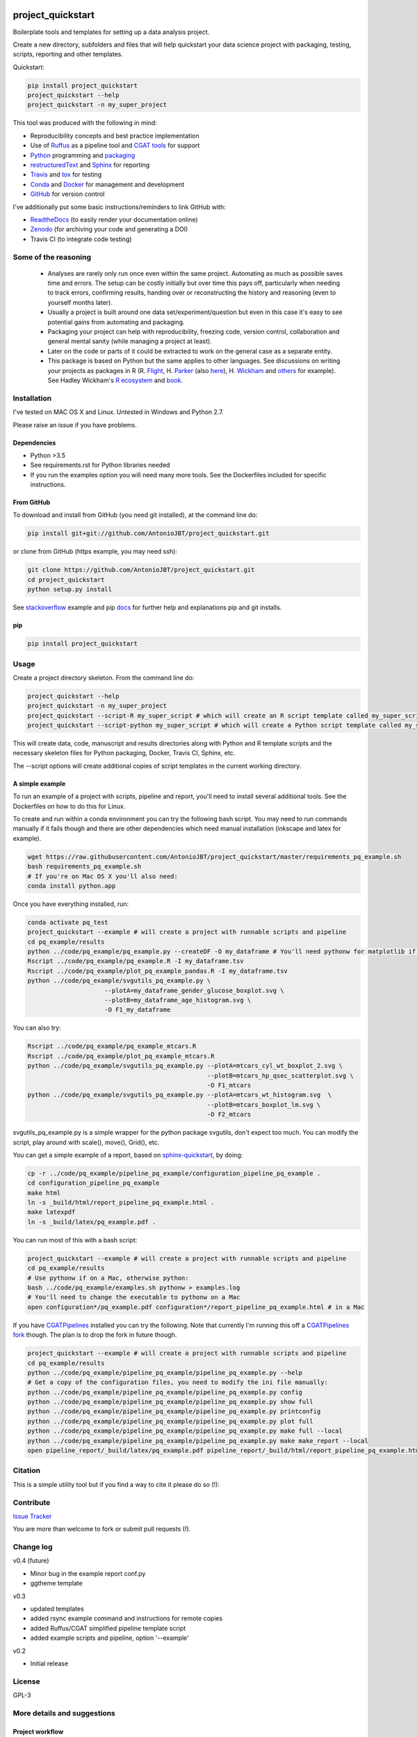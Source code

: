 .. image:: https://travis-ci.org/AntonioJBT/project_quickstart.svg?branch=master
   :target: https://travis-ci.org/AntonioJBT/project_quickstart

.. image:: https://readthedocs.org/projects/project-quickstart/badge/?version=latest
   :target: http://project-quickstart.readthedocs.io/en/latest/?badge=latest
   :alt: Documentation Status

.. image:: https://zenodo.org/badge/79537885.svg
   :target: https://zenodo.org/badge/latestdoi/79537885


##################
project_quickstart
##################

Boilerplate tools and templates for setting up a data analysis project.

Create a new directory, subfolders and files that will help quickstart your data science project with packaging, testing, scripts, reporting and other templates.

Quickstart:

.. code-block:: bash

   pip install project_quickstart
   project_quickstart --help
   project_quickstart -n my_super_project
   

This tool was produced with the following in mind:

- Reproducibility concepts and best practice implementation
- Use of Ruffus_ as a pipeline tool and `CGAT tools`_ for support 
- Python_ programming and packaging_
- restructuredText_ and Sphinx_ for reporting
- Travis_ and tox_ for testing
- Conda_ and Docker_ for management and development
- GitHub_ for version control

I've additionally put some basic instructions/reminders to link GitHub with:

- ReadtheDocs_ (to easily render your documentation online)
- Zenodo_ (for archiving your code and generating a DOI)
- Travis CI (to integrate code testing)

.. _Ruffus: http://www.ruffus.org.uk/

.. _`CGAT tools`: http://www.cgat.org/cgat/Tools/the-cgat-code-collection

.. _Python: https://www.python.org/

.. _packaging: https://packaging.python.org/

.. _restructuredText: http://docutils.sourceforge.net/rst.html

.. _Sphinx: http://www.sphinx-doc.org/en/stable/

.. _Travis: https://travis-ci.org/

.. _tox: https://tox.readthedocs.io/en/latest/

.. _Conda: http://conda.pydata.org/docs/#

.. _Docker: https://www.docker.com/
.. _GitHub: https://github.com/

.. _ReadtheDocs: https://readthedocs.org/

.. _Zenodo: https://guides.github.com/activities/citable-code/


Some of the reasoning
#####################

    - Analyses are rarely only run once even within the same project. Automating as much as possible saves time and errors. The setup can be costly initially but over time this pays off, particularly when needing to track errors, confirming results, handing over or reconstructing the history and reasoning (even to yourself months later).
    - Usually a project is built around one data set/experiment/question but even in this case it's easy to see potential gains from automating and packaging.
    - Packaging your project can help with reproducibility, freezing code, version control, collaboration and general mental sanity (while managing a project at least).
    - Later on the code or parts of it could be extracted to work on the general case as a separate entity.
    - This package is based on Python but the same applies to other languages. See discussions on writing your projects as packages in R (R. Flight_, H. Parker_ (also here__), H. Wickham_ and others_ for example). See Hadley Wickham's R_ ecosystem_ and book_.
    
.. _Flight: http://rmflight.github.io/posts/2014/07/analyses_as_packages.html
    
.. _Parker: https://hilaryparker.com/2014/04/29/writing-an-r-package-from-scratch/

__ https://hilaryparker.com/2013/04/03/personal-r-packages/

.. _Wickham: http://r-pkgs.had.co.nz/intro.html

.. _others: https://github.com/kbroman/broman

.. _book: http://r-pkgs.had.co.nz/

.. _ecosystem: http://hadley.nz/

.. _R: https://www.r-project.org/


Installation
############

I've tested on MAC OS X and Linux. Untested in Windows and Python 2.7. 

Please raise an issue if you have problems.

Dependencies
============

- Python >3.5
- See requirements.rst for Python libraries needed
- If you run the examples option you will need many more tools. See
  the Dockerfiles included for specific instructions.


From GitHub
===========

To download and install from GitHub (you need git installed), at the command line do:

.. code-block:: bash

   pip install git+git://github.com/AntonioJBT/project_quickstart.git

or clone from GitHub (https example, you may need ssh):

.. code-block:: bash

   git clone https://github.com/AntonioJBT/project_quickstart.git
   cd project_quickstart
   python setup.py install

See stackoverflow_ example and pip docs_ for further help and explanations pip and git installs.

.. _stackoverflow: http://stackoverflow.com/questions/8247605/configuring-so-that-pip-install-can-work-from-github
.. _docs: https://pip.pypa.io/en/stable/reference/pip_install/#vcs-support/pip_install.html#vcs-support


pip
===

.. code-block:: bash

   pip install project_quickstart


Usage
#####

Create a project directory skeleton. From the command line do:

.. code-block:: bash

   project_quickstart --help
   project_quickstart -n my_super_project
   project_quickstart --script-R my_super_script # which will create an R script template called my_super_script.R
   project_quickstart --script-python my_super_script # which will create a Python script template called my_super_script.py

This will create data, code, manuscript and results directories along with Python and R template scripts and the necessary skeleton files for Python packaging, Docker, Travis CI, Sphinx, etc.

The --script options will create additional copies of script templates in the current working directory.


A simple example
================

To run an example of a project with scripts, pipeline and report, you'll need to install several additional tools.
See the Dockerfiles on how to do this for Linux.

To create and run within a conda environment you can try the following bash
script. You may need to run commands manually if it fails though and there are
other dependencies which need manual installation (inkscape and latex for example).

.. code-block:: bash

   wget https://raw.githubusercontent.com/AntonioJBT/project_quickstart/master/requirements_pq_example.sh
   bash requirements_pq_example.sh
   # If you're on Mac OS X you'll also need:
   conda install python.app

Once you have everything installed, run:

.. code-block:: bash

   conda activate pq_test
   project_quickstart --example # will create a project with runnable scripts and pipeline
   cd pq_example/results
   python ../code/pq_example/pq_example.py --createDF -O my_dataframe # You'll need pythonw for matplotlib if on a Mac
   Rscript ../code/pq_example/pq_example.R -I my_dataframe.tsv
   Rscript ../code/pq_example/plot_pq_example_pandas.R -I my_dataframe.tsv
   python ../code/pq_example/svgutils_pq_example.py \
                        --plotA=my_dataframe_gender_glucose_boxplot.svg \
                        --plotB=my_dataframe_age_histogram.svg \
                        -O F1_my_dataframe

You can also try:

.. code-block:: bash
                        
   Rscript ../code/pq_example/pq_example_mtcars.R
   Rscript ../code/pq_example/plot_pq_example_mtcars.R
   python ../code/pq_example/svgutils_pq_example.py --plotA=mtcars_cyl_wt_boxplot_2.svg \
                                                    --plotB=mtcars_hp_qsec_scatterplot.svg \
                                                    -O F1_mtcars
   python ../code/pq_example/svgutils_pq_example.py --plotA=mtcars_wt_histogram.svg  \
                                                    --plotB=mtcars_boxplot_lm.svg \
                                                    -O F2_mtcars

svgutils_pq_example.py is a simple wrapper for the python package svgutils,
don't expect too much. You can modify the script, play around with scale(),
move(), Grid(), etc.


You can get a simple example of a report, based on sphinx-quickstart_, by doing:

.. code-block:: bash

   cp -r ../code/pq_example/pipeline_pq_example/configuration_pipeline_pq_example .
   cd configuration_pipeline_pq_example
   make html
   ln -s _build/html/report_pipeline_pq_example.html .
   make latexpdf
   ln -s _build/latex/pq_example.pdf .

You can run most of this with a bash script:

.. code-block:: bash

   project_quickstart --example # will create a project with runnable scripts and pipeline
   cd pq_example/results
   # Use pythonw if on a Mac, otherwise python:
   bash ../code/pq_example/examples.sh pythonw > examples.log
   # You'll need to change the executable to pythonw on a Mac
   open configuration*/pq_example.pdf configuration*/report_pipeline_pq_example.html # in a Mac

If you have CGATPipelines_ installed you can try the following. Note that currently I'm running this off a `CGATPipelines fork`_ though. The plan is to drop the fork in future though.

.. code-block:: bash

   project_quickstart --example # will create a project with runnable scripts and pipeline
   cd pq_example/results
   python ../code/pq_example/pipeline_pq_example/pipeline_pq_example.py --help
   # Get a copy of the configuration files, you need to modify the ini file manually:
   python ../code/pq_example/pipeline_pq_example/pipeline_pq_example.py config 
   python ../code/pq_example/pipeline_pq_example/pipeline_pq_example.py show full
   python ../code/pq_example/pipeline_pq_example/pipeline_pq_example.py printconfig
   python ../code/pq_example/pipeline_pq_example/pipeline_pq_example.py plot full
   python ../code/pq_example/pipeline_pq_example/pipeline_pq_example.py make full --local
   python ../code/pq_example/pipeline_pq_example/pipeline_pq_example.py make make_report --local
   open pipeline_report/_build/latex/pq_example.pdf pipeline_report/_build/html/report_pipeline_pq_example.html

.. _CGATPipelines: https://github.com/CGATOxford/CGATPipelines

.. _Ruffus: http://www.ruffus.org.uk/

.. _sphinx-quickstart: http://www.sphinx-doc.org/en/stable/index.html

.. _`CGATPipelines fork`: https://github.com/AntonioJBT/CGATPipeline_core


Citation
########

This is a simple utility tool but if you find a way to cite it please do so (!):

.. image:: https://zenodo.org/badge/79537885.svg
   :target: https://zenodo.org/badge/latestdoi/79537885
   

Contribute
##########

`Issue Tracker`_

.. _`Issue Tracker`: https://github.com/AntonioJBT/project_quickstart/issues

You are more than welcome to fork or submit pull requests (!).


Change log
##########

v0.4 (future)

- Minor bug in the example report conf.py
- ggtheme template

v0.3

- updated templates
- added rsync example command and instructions for remote copies
- added Ruffus/CGAT simplified pipeline template script
- added example scripts and pipeline, option '--example'

v0.2

- Initial release


License
#######

GPL-3


More details and suggestions
############################

Project workflow 
=================

#. Run this package to setup folders, github repo structure, code testing, py package files, etc.
#. Download packages, tools, etc. Setup Docker, conda kaspel, or other form of tracking environment, packages and their versions.
#. Manually connect GitHub with integrated services (Travis CI, Zenodo, RTD).
#. Code and test code with tox, travis and py.test
#. Analyse
#. Create new scripts, new pipelines, test them
#. Document code as you go, update with sphinx autodoc
#. Generate internal report with plots, text, etc.
#. Freeze with release tag + zenodo archiving and/or tar ball with py sdist
#. Repeat cycle

Even if the code is project specific it can still be versioned, frozen and archived for reproducibility purposes later on.

You can later on build computational pipelines using for example a pipeline quickstart tool based on a `Ruffus and CGAT framework`_.

.. _`Ruffus and CGAT framework`: https://github.com/CGATOxford/CGATPipelines/blob/master/scripts/pipeline_quickstart.py

You will need to install other software (e.g. R, Ruffus_, Sphinx_, etc.) to make full use depending on your preferences.


project_quickstart usage notes
==============================

project_quickstart.py creates a folder structure with file templates for:

- data
- code
- results
- manuscript (reports, general documents, references, etc.)

See this layout_ for one explanation on organising Python projects

.. _layout: https://www.cgat.org/downloads/public/cgatpipelines/documentation/Reference.html#term-pipeline-scripts

project_quickstart.py copies the contents of project_quickstart/templates/project_template/ so as to have all the skeleton files needed for:

- Github repository files (but not .git) like: .gitignore, README, THANKS, TODO, LICENCE, etc.
- Travis testing files, tests dir with skeleton files
- Tox python testing
- Python packaging files
- Dockerfile
- etc
- Zenodo, see `Zenodo GitHub guide`_. Allow permissions and then with each tag release Zenodo archives the repo and gives it a DOI. See also SSI blog_ on Zenodo.

These go into the code directory.

.. _`Zenodo GitHub guide`: https://guides.github.com/activities/citable-code/
	
.. _blog: https://www.software.ac.uk/blog/2016-09-26-making-code-citable-zenodo-and-github

Make additional script template copies with project_quickstart.py (located in project_quickstart/templates/project_template/).


Testing
=======

- See tox, travis and py.test for a proper setup of py virtualenv, CI and unit testing respectively.
- Check travis setup, add pep8 and flake8 to improve your code.
- See CGAT docs for an explanation `on testing`_.
	
.. _`on testing`: https://www.cgat.org/downloads/public/cgat/documentation/testing.html#testing


Upload code to GitHub
=====================

To create a repository after having already created files do the following:

	Manually create a blank (no files at all) repository online in your GitHub account

In your local machine, under my_project_xxx/code/ do:

.. code-block:: bash

	git init
	git add *
	git commit -am 'great message'
	git remote add origin https://github.com/user_xxx/my_project_xxx.git
	git push -u origin master

	# To copy on any other machine simply run:
	git clone https://github.com/user_xxx/my_project_xxx.git


Documentation
=============

After setting up a project, edit the INI and rst files so that variables that get repeated (such as project name, author, date, etc.) are automatically passed to the various files that need them (setup.py, Dockerfile, manuscript_template, etc.). These will get substituted when running python setup.py or rendering rst documents for instance.

Different renderers can give slightly different results (e.g. GitHub, RTD, Sphinx_, rst2pdf, etc.)

rst2pdf can substitute rst variables but pandoc doesn't seem to do it properly.

See some notes in CGAT reports_.

.. _reports: https://www.cgat.org/downloads/public/cgatpipelines/documentation/PipelineReports.html#writingreports

- Add Python docs with rst, Sphinx_, quickstart_
- Check doctests_
- See this tutorial_ for Sphinx_ and general python packaging/workflow
- See also `Jeff Knupp's tutorial`_ and other `similar blogs`_ on Python packaging.

.. _tutorial: https://jeffknupp.com/blog/2013/08/16/open-sourcing-a-python-project-the-right-way/

.. _quickstart: http://thomas-cokelaer.info/tutorials/sphinx/quickstart.html

.. _doctests: http://thomas-cokelaer.info/tutorials/sphinx/doctest.html

.. _`Jeff Knupp's tutorial`: https://www.jeffknupp.com/blog/2013/08/16/open-sourcing-a-python-project-the-right-way/

.. _`similar blogs`: https://www.pydanny.com/cookie-project-templates-made-easy.html


Try to follow Python style guides. See projects where these have been slightly adapted as an example (CGAT style_).

.. _style: https://www.cgat.org/downloads/public/cgat/documentation/styleguide.html#styleguide


Dependencies
============

These can become a nightmare as many programs are needed when running pipelines
in biomedical research. Try to stick to one package manager, such as conda. Pip
and conda usually play well and complement each other. 

Docker images and testing can also make things easier for reproducible
environments.

To run the example pipeline above see the Dockerfiles in this repository for installation instructions and images you can try.



Archiving and computing environment
===================================

You can use releases as code freezes. These can be public, remote, local, private, etc.

For example, you can greate tags for commits on GitHub, these create compressed files with versioning. See `git tagging`_ on how to do this.

.. _`git tagging`: https://git-scm.com/book/en/v2/Git-Basics-Tagging

For example, if you want to tag and version a previous commit, do the following:

.. code-block:: bash

   # Update version.py if needed
   # Check the tag history:
   git tag
   
   # Check the commit log and copy the commit reference:
   git log --pretty=oneline

   # Create a tag, give it a version, internal message and point it to the commit you want to tag:
   git tag -a v0.1 -m "code freeze for draft 1, 23 June 2017" 7c3c7b76e4e3b47016b4f899c3aa093a44c5e053

   # Push the tag 
   # By default, the git push command does not transfer tags to remote servers, so run:
   git push origin v0.1
 
   # You'll then need to click around in the GitHub repository to formally publish the release.

-----

See bioconda_, contributing a recipe_ and guidelines_ to help manage the project's dependencies and computational environment.

.. _bioconda: https://bioconda.github.io/index.html
	
.. _recipe: https://bioconda.github.io/contribute-a-recipe.html
	
.. _guidelines: https://bioconda.github.io/guidelines.html

If your code is useful to others, you can make it available with PyPI, create a Dockerfile and/or Conda recipe.

-----

.. note::
	
	Many links are tutorials I've come across, if you know of other good ones please share them.
	
	Make sure to check the official sites and follow their tutorials for each of the tools as a primary source however.
	
	Feel free to fork, raise issues and send pull requests.


Similar packages
================

I discovered CookieCutter_ while working on this. It probably does what I have setup here better, with useful features, flexibility and many templates for different types of projects.

.. _CookieCutter: https://github.com/audreyr/cookiecutter-pypackage

Also see its data-science_ and reproducibility_ templates, they look good.

.. _reproducibility: https://github.com/mkrapp/cookiecutter-reproducible-science

.. _data-science: https://github.com/drivendata/cookiecutter-data-science

